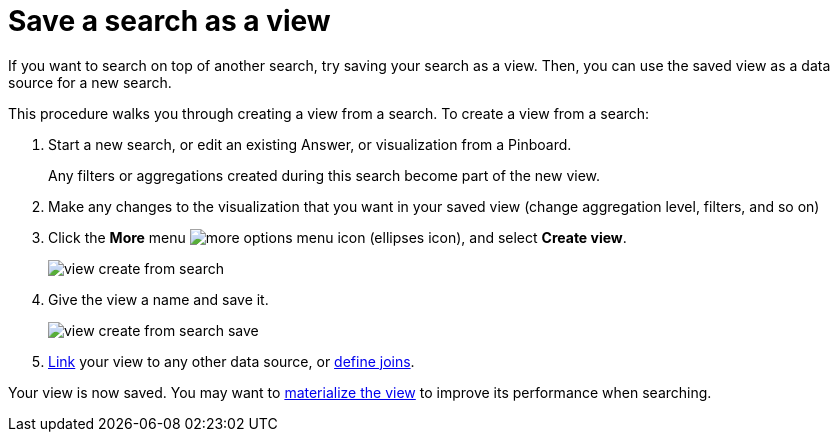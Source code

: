 = Save a search as a view
:last_updated: 09/21/2020
:experimental:
:linkattrs:

If you want to search on top of another search, try saving your search as a view. Then, you can use the saved view as a data source for a new search.

This procedure walks you through creating a view from a search.
To create a view from a search:

. Start a new search, or edit an existing Answer, or visualization from a Pinboard.
+
Any filters or aggregations created during this search become part of the new view.

. Make any changes to the visualization that you want in your saved view (change aggregation level, filters, and so on)
. Click the *More* menu  image:icon-ellipses.png[more options menu icon] (ellipses icon), and select *Create view*.
+
image::view-create-from-search.png[]

. Give the view a name and save it.
+
image::view-create-from-search-save.png[]

. xref:relationship-create.adoc[Link] your view to any other data source, or xref:constraints.adoc[define joins].

Your view is now saved.
You may want to xref:materialized-views.adoc[materialize the view] to improve its performance when searching.
